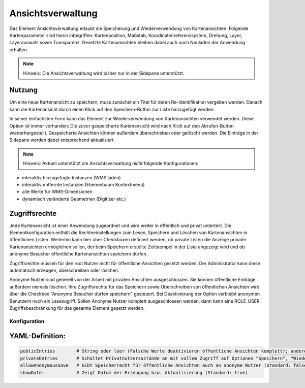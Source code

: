 .. _view_manager_de:

Ansichtsverwaltung
******************


Das Element Ansichtsverwaltung erlaubt die Speicherung und Wiederverwendung von Kartenansichten. Folgende Kartenparameter sind hierin inbegriffen: Kartenposition, Maßstab, Koordinatenreferenzsystem, Drehung, Layer, Layerauswahl sowie Transparenz. Gesetzte Kartenansichten bleiben dabei auch nach Neuladen der Anwendung erhalten.

.. note:: Hinweis: Die Ansichtsverwaltung wird bisher nur in der Sidepane unterstützt.

.. image:: ../../../figures/de/view_manager_overview.png
     :scale: 80

Nutzung
-------

Um eine neue Kartenansicht zu speichern, muss zunächst ein Titel für deren Re-Identifikation vergeben werden. Danach kann die Kartenansicht durch einen Klick auf den Speichern-Button zur Liste hinzugefügt werden.

.. image:: ../../../figures/de/view_manager_create_map_state.png
     :scale: 80

In seiner einfachsten Form kann das Element zur Wiederverwendung von Kartenansichten verwendet werden. Diese Option ist immer vorhanden: Die zuvor gespeicherte Kartenansicht wird nach Klick auf den Abrufen-Button wiederhergestellt. Gespeicherte Ansichten können außerdem überschrieben oder gelöscht werden. Die Einträge in der Sidepane werden dabei entsprechend aktualisiert.

.. note:: Hinweis: Aktuell unterstützt die Ansichtsverwaltung *nicht* folgende Konfigurationen:
* interaktiv hinzugefügte Instanzen (WMS laden)
* interaktiv entfernte Instanzen (Ebenenbaum Kontextmenü)
* alle Werte für WMS-Dimensionen
* dynamisch veränderte Geometrien (Digitizer etc.)

Zugriffsrechte
--------------

Jede Kartenansicht ist einer Anwendung zugeordnet und wird weiter in öffentlich und privat unterteilt. Die Elementkonfiguration enthält die Rechteeinstellungen zum Lesen, Speichern und Löschen von Kartenansichten in öffentlichen Listen. Weiterhin kann hier über Checkboxen definiert werden, ob private Listen die Anzeige privater Kartenansichten ermöglichen sollen, der beim Speichern erstellte Zeitstempel in der Liste angezeigt wird und ob anonyme Besucher öffentliche Kartenansichten speichern dürfen.

Zugriffsrechte müssen für den root Nutzer nicht für öffentliche Ansichten gesetzt werden. Der Administrator kann diese automatisch erzeugen, überschreiben oder löschen.

Anonyme Nutzer sind generell von der Arbeit mit privaten Ansichten ausgeschlossen. Sie können öffentliche Einträge außerdem niemals löschen. Ihre Zugriffsrechte für das Speichern sowie Überschreiben von öffentlichen Ansichten wird über die Checkbox "Anonyme Besucher dürfen speichern" gesteuert. Bei Deaktivierung der Option verbleibt anonymen Benutzern noch ein Lesezugriff. Sollen Anonyme Nutzer komplett ausgeschlossen werden, dann kann eine ROLE_USER Zugriffsbeschränkung für das gesamte Element gesetzt werden.


Konfiguration
=============


.. image:: ../../../figures/de/view_manager_configuration.png
     :scale: 80

YAML-Definition:
----------------

.. code-block:: yaml

   publicEntries        # String oder leer (Falsche Werte deaktivieren öffentliche Ansichten komplett); andere erlaubte Werte sind ro (nur Lesezugriff), rw (Lese- und Schreibzugriff), rwd (Lese- und Schreibzugriff sowie Löscherlaubnis) (Standard: ro).
   privateEntries       # Schaltet Privatnutzerzustände an mit vollem Zugriff auf Optionen "Speichern", "Wiederverwenden" sowie "Löschen" (Standard: true).
   allowAnonymousSave   # Gibt Speicherrecht für öffentliche Ansichten auch an anonyme Nutzer (Standard: false).
   showDate:            # Zeigt Datum der Erzeugung bzw. Aktualisierung (Standard: true)


